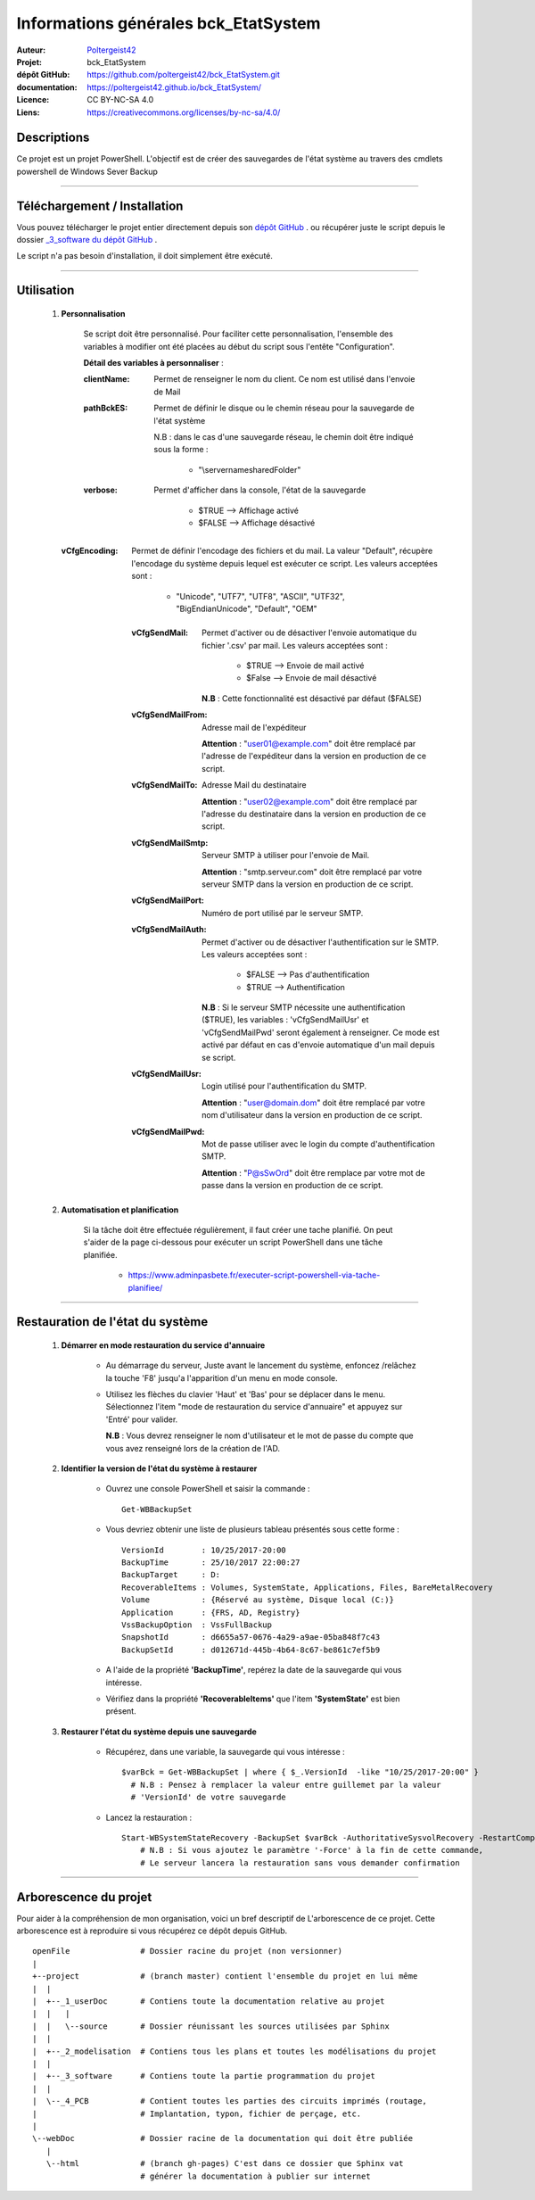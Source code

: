 =====================================
Informations générales bck_EtatSystem
=====================================

:Auteur:            `Poltergeist42 <https://github.com/poltergeist42>`_
:Projet:             bck_EtatSystem
:dépôt GitHub:       https://github.com/poltergeist42/bck_EtatSystem.git
:documentation:      https://poltergeist42.github.io/bck_EtatSystem/
:Licence:            CC BY-NC-SA 4.0
:Liens:              https://creativecommons.org/licenses/by-nc-sa/4.0/

Descriptions
============

Ce projet est un projet PowerShell. L'objectif est de créer des sauvegardes de l'état
système au travers des cmdlets powershell de Windows Sever Backup

####

Téléchargement / Installation
=============================

Vous pouvez télécharger le projet entier directement depuis son `dépôt GitHub <https://github.com/poltergeist42/bck_EtatSystem>`_ .
ou récupérer juste le script depuis le dossier `_3_software du dépôt GitHub <https://github.com/poltergeist42/bck_EtatSystem/tree/master/_3_software>`_ .

Le script n'a pas besoin d'installation, il doit simplement être exécuté.

####
    
Utilisation
===========

    #. **Personnalisation**
    
        Se script doit être personnalisé. Pour faciliter cette personnalisation,
        l'ensemble des variables à modifier ont été placées au début du script sous
        l'entête "Configuration".
       
        **Détail des variables à personnaliser** :
                   
        :clientName:
            Permet de renseigner le nom du client. Ce nom est utilisé dans l'envoie de Mail

        :pathBckES:
            Permet de définir le disque ou le chemin réseau pour la sauvegarde
            de l'état système
            
            N.B : dans le cas d'une sauvegarde réseau, le chemin doit être indiqué sous
            la forme :
            
                * "\\servername\sharedFolder\"

        :verbose:
            Permet d'afficher dans la console, l'état de la sauvegarde
            
                * $TRUE    --> Affichage activé
                * $FALSE   --> Affichage désactivé

       :vCfgEncoding:
            Permet de définir l'encodage des fichiers et du mail. La valeur "Default",
            récupère l'encodage du système depuis lequel est exécuter ce script.
            Les valeurs acceptées sont :
            
                * "Unicode", "UTF7", "UTF8", "ASCII", "UTF32", "BigEndianUnicode",
                  "Default", "OEM"
    
        :vCfgSendMail:
            Permet d'activer ou de désactiver l'envoie automatique du fichier '.csv' par
            mail. Les valeurs acceptées sont :
            
                * $TRUE   --> Envoie de mail activé
                * $False  --> Envoie de mail désactivé
                
            **N.B** : Cette fonctionnalité est désactivé par défaut ($FALSE)
    
        :vCfgSendMailFrom:
            Adresse mail de l'expéditeur

            **Attention** : "user01@example.com" doit être remplacé par l'adresse de
            l'expéditeur dans la version en production de ce script.
    
        :vCfgSendMailTo:
            Adresse Mail du destinataire

            **Attention** : "user02@example.com" doit être remplacé par l'adresse
            du destinataire dans la version en production de ce script.
    
        :vCfgSendMailSmtp:
            Serveur SMTP à utiliser pour l'envoie de Mail.

            **Attention** : "smtp.serveur.com" doit être remplacé par votre serveur SMTP
            dans la version en production de ce script.
    
        :vCfgSendMailPort:
            Numéro de port utilisé par le serveur SMTP.
        
        :vCfgSendMailAuth:
            Permet d'activer ou de désactiver l'authentification sur le SMTP.
            Les valeurs acceptées sont :
            
                * $FALSE  --> Pas d'authentification
                * $TRUE   --> Authentification

            **N.B** : Si le serveur SMTP nécessite une authentification ($TRUE),
            les variables : 'vCfgSendMailUsr' et 'vCfgSendMailPwd'
            seront également à renseigner. Ce mode est activé par défaut en cas d'envoie
            automatique d'un mail depuis se script.
    
        :vCfgSendMailUsr:
            Login utilisé pour l'authentification du SMTP.

            **Attention** : "user@domain.dom" doit être remplacé par votre nom
            d'utilisateur dans la version en production de ce script.

        :vCfgSendMailPwd:
            Mot de passe utiliser avec le login du compte  d'authentification SMTP.

            **Attention** : "P@sSwOrd" doit être remplace par votre mot de passe
            dans la version en production de ce script.
    

    
    #. **Automatisation et planification**
    
        Si la tâche doit être effectuée régulièrement, il faut créer une tache planifié.
        On peut s'aider de la page ci-dessous pour exécuter un script PowerShell dans une
        tâche planifiée.
        
            * https://www.adminpasbete.fr/executer-script-powershell-via-tache-planifiee/
    
####

Restauration de l'état du système
==================================

    #. **Démarrer en mode restauration du service d'annuaire**
    
        * Au démarrage du serveur, Juste avant le lancement du système, enfoncez /relâchez
          la touche 'F8' jusqu'a l'apparition d'un menu en mode console.
          
        * Utilisez les flèches du clavier 'Haut' et 'Bas' pour se déplacer dans le menu.
          Sélectionnez l'item "mode de restauration du service d'annuaire" et appuyez sur
          'Entré' pour valider.
          
          **N.B** : Vous devrez renseigner le nom d'utilisateur et le mot de passe du
          compte que vous avez renseigné lors de la création de l'AD.
          
    #. **Identifier la version de l'état du système à restaurer**
    
        * Ouvrez une console PowerShell et saisir la commande : ::
        
            Get-WBBackupSet
            
        * Vous devriez obtenir une liste de plusieurs tableau présentés sous cette forme : ::
          
            VersionId        : 10/25/2017-20:00
            BackupTime       : 25/10/2017 22:00:27
            BackupTarget     : D:
            RecoverableItems : Volumes, SystemState, Applications, Files, BareMetalRecovery
            Volume           : {Réservé au système, Disque local (C:)}
            Application      : {FRS, AD, Registry}
            VssBackupOption  : VssFullBackup
            SnapshotId       : d6655a57-0676-4a29-a9ae-05ba848f7c43
            BackupSetId      : d012671d-445b-4b64-8c67-be861c7ef5b9
        
        * A l'aide de la propriété **'BackupTime'**, repérez la date de la sauvegarde qui
          vous intéresse.
          
        * Vérifiez dans la propriété **'RecoverableItems'** que l'item **'SystemState'**
          est bien présent.
          
    #. **Restaurer l'état du système depuis une sauvegarde**
        
        * Récupérez, dans une variable, la sauvegarde qui vous intéresse : ::
          
            $varBck = Get-WBBackupSet | where { $_.VersionId  -like "10/25/2017-20:00" }
              # N.B : Pensez à remplacer la valeur entre guillemet par la valeur
              # 'VersionId' de votre sauvegarde
              
        * Lancez la restauration : ::
        
            Start-WBSystemStateRecovery -BackupSet $varBck -AuthoritativeSysvolRecovery -RestartComputer
                # N.B : Si vous ajoutez le paramètre '-Force' à la fin de cette commande,
                # Le serveur lancera la restauration sans vous demander confirmation

####
    
Arborescence du projet
======================

Pour aider à la compréhension de mon organisation, voici un bref descriptif de
L'arborescence de ce projet. Cette arborescence est à reproduire si vous récupérez ce dépôt
depuis GitHub. ::

	openFile               # Dossier racine du projet (non versionner)
	|
	+--project             # (branch master) contient l'ensemble du projet en lui même
	|  |
	|  +--_1_userDoc       # Contiens toute la documentation relative au projet
	|  |   |
	|  |   \--source       # Dossier réunissant les sources utilisées par Sphinx
	|  |
	|  +--_2_modelisation  # Contiens tous les plans et toutes les modélisations du projet
	|  |
	|  +--_3_software      # Contiens toute la partie programmation du projet
	|  |
	|  \--_4_PCB           # Contient toutes les parties des circuits imprimés (routage,
	|                      # Implantation, typon, fichier de perçage, etc.
	|
	\--webDoc              # Dossier racine de la documentation qui doit être publiée
	   |
	   \--html             # (branch gh-pages) C'est dans ce dossier que Sphinx vat
	                       # générer la documentation à publier sur internet

